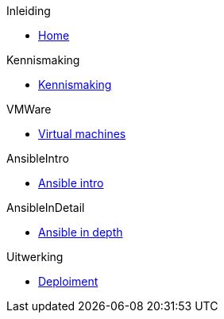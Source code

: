 .Inleiding
* xref:index.adoc[Home]

.Kennismaking
* xref:Intro_Project.adoc[Kennismaking]

.VMWare
* xref:vmware.adoc[Virtual machines]

.AnsibleIntro
* xref:AnsibleIntro.adoc[Ansible intro]

.AnsibleInDetail
* xref:Ansible_in_depth.adoc[Ansible in depth]

.Uitwerking
* xref:deployingMC.adoc[Deploiment]


